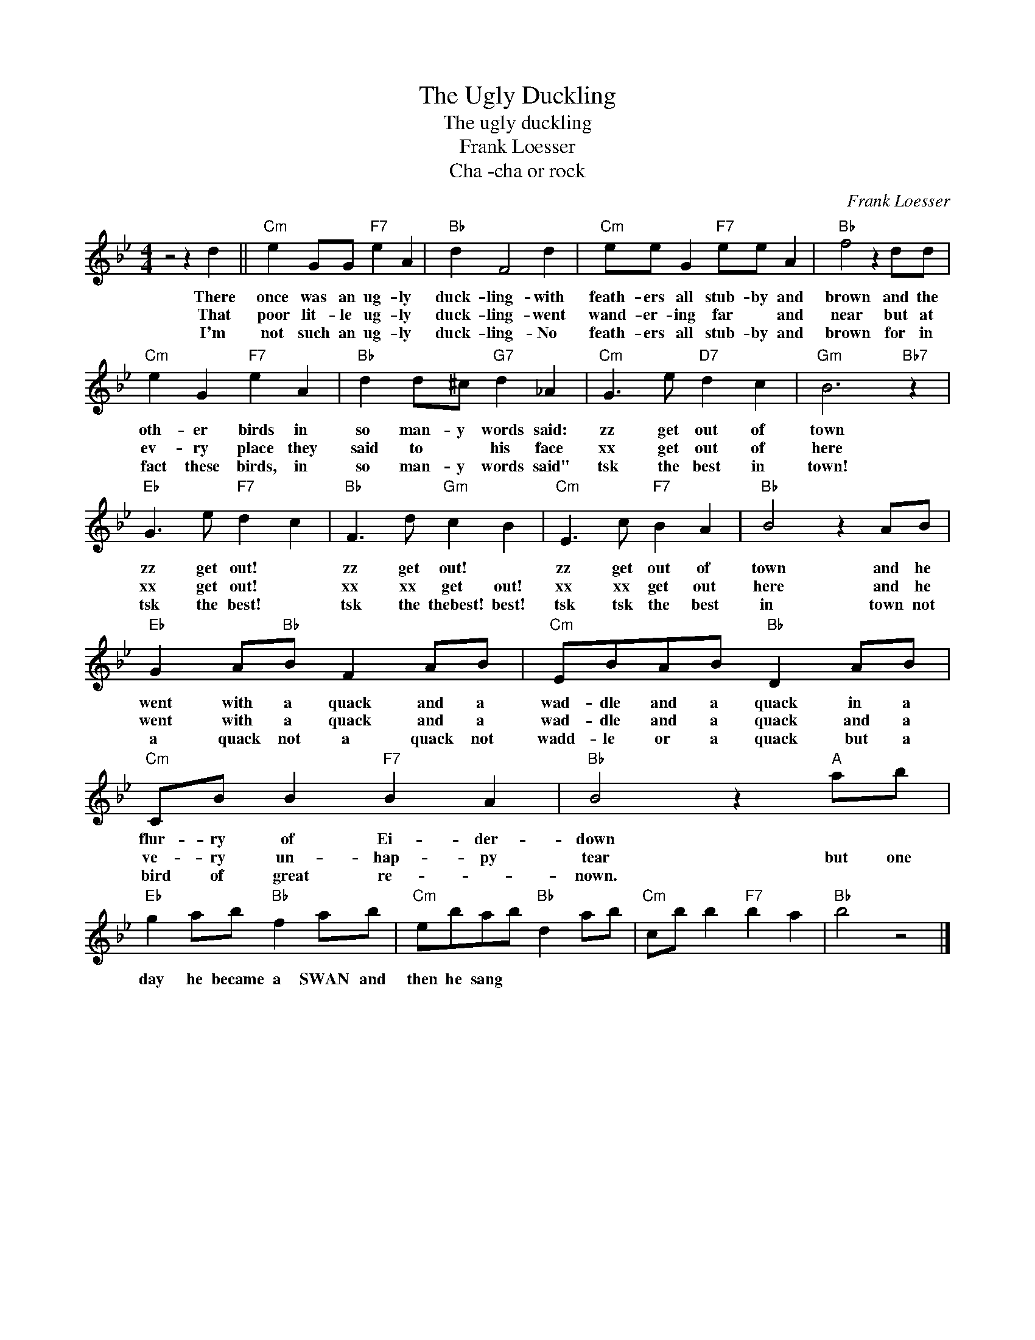 X:1
T:The Ugly Duckling
T:The ugly duckling
T:Frank Loesser
T:Cha -cha or rock
C:Frank Loesser
Z:All Rights Reserved
L:1/8
M:4/4
K:Bb
V:1 treble 
%%MIDI program 4
V:1
 z4 z2 d2 ||"Cm" e2 GG"F7" e2 A2 |"Bb" d2 F4 d2 |"Cm" ee G2"F7" ee A2 |"Bb" f4 z2 dd | %5
w: There|once was an ug- ly|duck- ling- with|feath- ers all stub- by and|brown and the|
w: That|poor lit- le ug- ly|duck- ling- went|wand- er- ing far * and|near but at|
w: I'm|not such an ug- ly|duck- ling- No|feath- ers all stub- by and|brown for in|
"Cm" e2 G2"F7" e2 A2 |"Bb" d2 d^c"G7" d2 _A2 |"Cm" G3 e"D7" d2 c2 |"Gm" B6"Bb7" z2 | %9
w: oth- er birds in|so man- y words said:|zz get out of|town|
w: ev- ry place they|said to * his face|xx get out of|here|
w: fact these birds, in|so man- y words said"|tsk the best in|town!|
"Eb" G3 e"F7" d2 c2 |"Bb" F3 d"Gm" c2 B2 |"Cm" E3 c"F7" B2 A2 |"Bb" B4 z2 AB | %13
w: zz get out! *|zz get out! *|zz get out of|town and he|
w: xx get out! *|xx xx get out!|xx xx get out|here and he|
w: tsk the best! *|tsk the thebest! best!|tsk tsk the best|in town not|
"Eb" G2 A"Bb"B F2 AB |"Cm" EBAB"Bb" D2 AB |"Cm" CB B2"F7" B2 A2 |"Bb" B4 z2"A" ab | %17
w: went with a quack and a|wad- dle and a quack in a|flur- ry of Ei- der-|down * *|
w: went with a quack and a|wad- dle and a quack and a|ve- ry un- hap- py|tear but one|
w: a quack not a quack not|wadd- le or a quack but a|bird of great re- *|nown. * *|
"Eb" g2 ab"Bb" f2 ab |"Cm" ebab"Bb" d2 ab |"Cm" cb b2"F7" b2 a2 |"Bb" b4 z4 |] %21
w: ||||
w: day he became a SWAN and|then he sang * * * *|||
w: ||||

